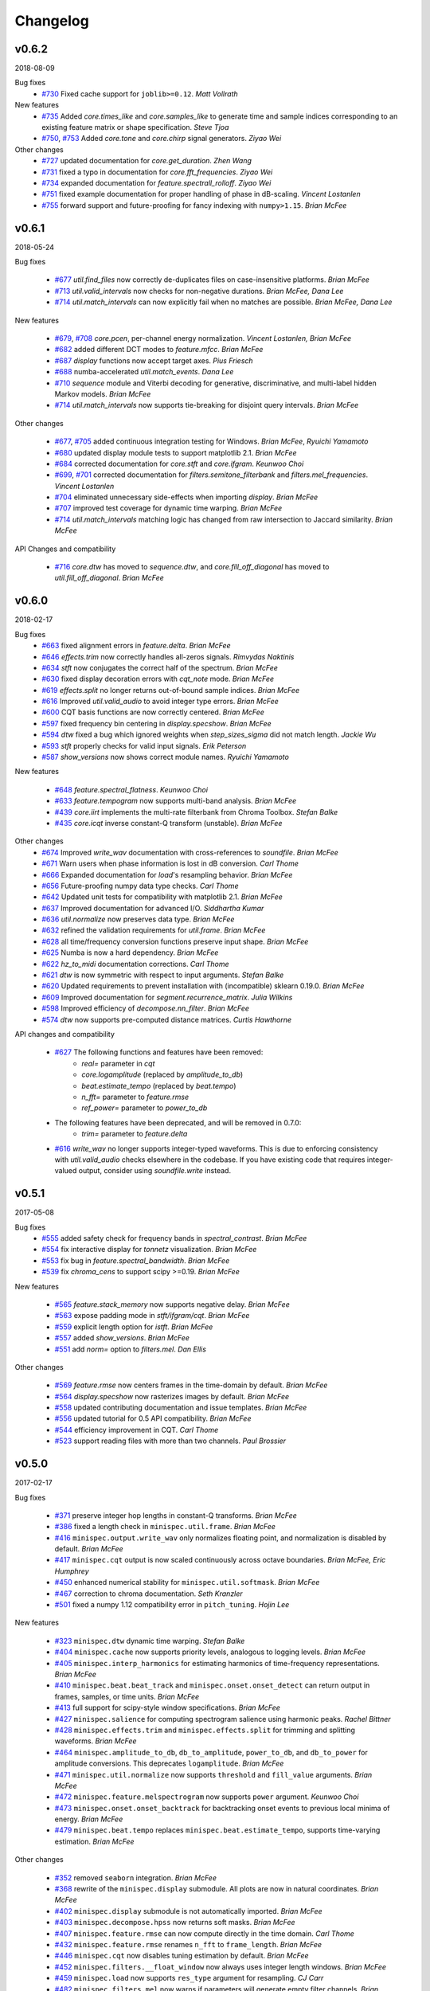 Changelog
=========

v0.6.2
------
2018-08-09

Bug fixes
    - `#730`_ Fixed cache support for ``joblib>=0.12``.  *Matt Vollrath*

New features
    - `#735`_ Added `core.times_like` and `core.samples_like` to generate time and sample indices
      corresponding to an existing feature matrix or shape specification. *Steve Tjoa*
    - `#750`_, `#753`_ Added `core.tone` and `core.chirp` signal generators. *Ziyao Wei*

Other changes
    - `#727`_ updated documentation for `core.get_duration`. *Zhen Wang*
    - `#731`_ fixed a typo in documentation for `core.fft_frequencies`. *Ziyao Wei*
    - `#734`_ expanded documentation for `feature.spectrall_rolloff`. *Ziyao Wei*
    - `#751`_ fixed example documentation for proper handling of phase in dB-scaling. *Vincent Lostanlen*
    - `#755`_ forward support and future-proofing for fancy indexing with ``numpy>1.15``. *Brian McFee*

.. _#730: https://github.com/minispec/minispec/pull/730
.. _#735: https://github.com/minispec/minispec/pull/735
.. _#750: https://github.com/minispec/minispec/pull/750
.. _#753: https://github.com/minispec/minispec/pull/753
.. _#727: https://github.com/minispec/minispec/pull/727
.. _#731: https://github.com/minispec/minispec/pull/731
.. _#734: https://github.com/minispec/minispec/pull/734
.. _#751: https://github.com/minispec/minispec/pull/751
.. _#755: https://github.com/minispec/minispec/pull/755

v0.6.1
------
2018-05-24

Bug fixes

  - `#677`_ `util.find_files` now correctly de-duplicates files on case-insensitive platforms. *Brian McFee*
  - `#713`_ `util.valid_intervals` now checks for non-negative durations. *Brian McFee, Dana Lee*
  - `#714`_ `util.match_intervals` can now explicitly fail when no matches are possible. *Brian McFee, Dana Lee*

New features

  - `#679`_, `#708`_ `core.pcen`, per-channel energy normalization. *Vincent Lostanlen, Brian McFee*
  - `#682`_ added different DCT modes to `feature.mfcc`. *Brian McFee*
  - `#687`_ `display` functions now accept target axes. *Pius Friesch*
  - `#688`_ numba-accelerated `util.match_events`. *Dana Lee*
  - `#710`_ `sequence` module and Viterbi decoding for generative, discriminative, and multi-label hidden Markov models. *Brian McFee*
  - `#714`_ `util.match_intervals` now supports tie-breaking for disjoint query intervals. *Brian McFee*

Other changes

  - `#677`_, `#705`_ added continuous integration testing for Windows. *Brian McFee*, *Ryuichi Yamamoto*
  - `#680`_ updated display module tests to support matplotlib 2.1. *Brian McFee*
  - `#684`_ corrected documentation for `core.stft` and `core.ifgram`. *Keunwoo Choi*
  - `#699`_, `#701`_ corrected documentation for `filters.semitone_filterbank` and `filters.mel_frequencies`. *Vincent Lostanlen*
  - `#704`_ eliminated unnecessary side-effects when importing `display`. *Brian McFee*
  - `#707`_ improved test coverage for dynamic time warping. *Brian McFee*
  - `#714`_ `util.match_intervals` matching logic has changed from raw intersection to Jaccard similarity.  *Brian McFee*


API Changes and compatibility

  - `#716`_ `core.dtw` has moved to `sequence.dtw`, and `core.fill_off_diagonal` has moved to
    `util.fill_off_diagonal`.  *Brian McFee*

.. _#716: https://github.com/minispec/minispec/pull/716
.. _#714: https://github.com/minispec/minispec/pull/714
.. _#713: https://github.com/minispec/minispec/pull/713
.. _#710: https://github.com/minispec/minispec/pull/710
.. _#708: https://github.com/minispec/minispec/pull/708
.. _#707: https://github.com/minispec/minispec/pull/707
.. _#705: https://github.com/minispec/minispec/pull/705
.. _#704: https://github.com/minispec/minispec/pull/704
.. _#701: https://github.com/minispec/minispec/pull/701
.. _#699: https://github.com/minispec/minispec/pull/699
.. _#688: https://github.com/minispec/minispec/pull/688
.. _#687: https://github.com/minispec/minispec/pull/687
.. _#684: https://github.com/minispec/minispec/pull/684
.. _#682: https://github.com/minispec/minispec/pull/682
.. _#680: https://github.com/minispec/minispec/pull/680
.. _#679: https://github.com/minispec/minispec/pull/679
.. _#677: https://github.com/minispec/minispec/pull/677

v0.6.0
------
2018-02-17

Bug fixes
  - `#663`_ fixed alignment errors in `feature.delta`. *Brian McFee*
  - `#646`_ `effects.trim` now correctly handles all-zeros signals. *Rimvydas Naktinis*
  - `#634`_ `stft` now conjugates the correct half of the spectrum. *Brian McFee*
  - `#630`_ fixed display decoration errors with `cqt_note` mode. *Brian McFee*
  - `#619`_ `effects.split` no longer returns out-of-bound sample indices. *Brian McFee*
  - `#616`_ Improved `util.valid_audio` to avoid integer type errors. *Brian McFee*
  - `#600`_ CQT basis functions are now correctly centered. *Brian McFee*
  - `#597`_ fixed frequency bin centering in `display.specshow`. *Brian McFee*
  - `#594`_ `dtw` fixed a bug which ignored weights when `step_sizes_sigma` did not match length. *Jackie Wu*
  - `#593`_ `stft` properly checks for valid input signals. *Erik Peterson*
  - `#587`_ `show_versions` now shows correct module names. *Ryuichi Yamamoto*

New features

  - `#648`_ `feature.spectral_flatness`. *Keunwoo Choi*
  - `#633`_ `feature.tempogram` now supports multi-band analysis. *Brian McFee*
  - `#439`_ `core.iirt` implements the multi-rate filterbank from Chroma Toolbox. *Stefan Balke*
  - `#435`_ `core.icqt` inverse constant-Q transform (unstable). *Brian McFee*

Other changes
  - `#674`_ Improved `write_wav` documentation with cross-references to `soundfile`. *Brian McFee*
  - `#671`_ Warn users when phase information is lost in dB conversion. *Carl Thome*
  - `#666`_ Expanded documentation for `load`'s resampling behavior. *Brian McFee*
  - `#656`_ Future-proofing numpy data type checks. *Carl Thome*
  - `#642`_ Updated unit tests for compatibility with matplotlib 2.1. *Brian McFee*
  - `#637`_ Improved documentation for advanced I/O. *Siddhartha Kumar*
  - `#636`_ `util.normalize` now preserves data type. *Brian McFee*
  - `#632`_ refined the validation requirements for `util.frame`. *Brian McFee*
  - `#628`_ all time/frequency conversion functions preserve input shape. *Brian McFee*
  - `#625`_ Numba is now a hard dependency. *Brian McFee*
  - `#622`_ `hz_to_midi` documentation corrections. *Carl Thome*
  - `#621`_ `dtw` is now symmetric with respect to input arguments. *Stefan Balke*
  - `#620`_ Updated requirements to prevent installation with (incompatible) sklearn 0.19.0. *Brian McFee*
  - `#609`_ Improved documentation for `segment.recurrence_matrix`. *Julia Wilkins*
  - `#598`_ Improved efficiency of `decompose.nn_filter`. *Brian McFee*
  - `#574`_ `dtw` now supports pre-computed distance matrices. *Curtis Hawthorne*

API changes and compatibility

  - `#627`_ The following functions and features have been removed:
      - `real=` parameter in `cqt`
      - `core.logamplitude` (replaced by `amplitude_to_db`)
      - `beat.estimate_tempo` (replaced by `beat.tempo`)
      - `n_fft=` parameter to `feature.rmse`
      - `ref_power=` parameter to `power_to_db`

  - The following features have been deprecated, and will be removed in 0.7.0:
      - `trim=` parameter to `feature.delta`

  - `#616`_ `write_wav` no longer supports integer-typed waveforms. This is due to enforcing
    consistency with `util.valid_audio` checks elsewhere in the codebase. If you have existing
    code that requires integer-valued output, consider using `soundfile.write` instead.

.. _#674: https://github.com/minispec/minispec/pull/674
.. _#671: https://github.com/minispec/minispec/pull/671
.. _#663: https://github.com/minispec/minispec/pull/663
.. _#646: https://github.com/minispec/minispec/pull/646
.. _#634: https://github.com/minispec/minispec/pull/634
.. _#630: https://github.com/minispec/minispec/pull/630
.. _#619: https://github.com/minispec/minispec/pull/619
.. _#616: https://github.com/minispec/minispec/pull/616
.. _#600: https://github.com/minispec/minispec/pull/600
.. _#597: https://github.com/minispec/minispec/pull/597
.. _#594: https://github.com/minispec/minispec/pull/594
.. _#593: https://github.com/minispec/minispec/pull/593
.. _#587: https://github.com/minispec/minispec/pull/587
.. _#648: https://github.com/minispec/minispec/pull/648
.. _#633: https://github.com/minispec/minispec/pull/633
.. _#439: https://github.com/minispec/minispec/pull/439
.. _#435: https://github.com/minispec/minispec/pull/435
.. _#666: https://github.com/minispec/minispec/pull/666
.. _#656: https://github.com/minispec/minispec/pull/656
.. _#642: https://github.com/minispec/minispec/pull/642
.. _#637: https://github.com/minispec/minispec/pull/637
.. _#636: https://github.com/minispec/minispec/pull/636
.. _#632: https://github.com/minispec/minispec/pull/632
.. _#628: https://github.com/minispec/minispec/pull/628
.. _#625: https://github.com/minispec/minispec/pull/625
.. _#622: https://github.com/minispec/minispec/pull/622
.. _#621: https://github.com/minispec/minispec/pull/621
.. _#620: https://github.com/minispec/minispec/pull/620
.. _#609: https://github.com/minispec/minispec/pull/609
.. _#598: https://github.com/minispec/minispec/pull/598
.. _#574: https://github.com/minispec/minispec/pull/574
.. _#627: https://github.com/minispec/minispec/pull/627

v0.5.1
------
2017-05-08

Bug fixes
  - `#555`_ added safety check for frequency bands in `spectral_contrast`. *Brian McFee*
  - `#554`_ fix interactive display for `tonnetz` visualization. *Brian McFee*
  - `#553`_ fix bug in `feature.spectral_bandwidth`. *Brian McFee*
  - `#539`_ fix `chroma_cens` to support scipy >=0.19. *Brian McFee*

New features

  - `#565`_ `feature.stack_memory` now supports negative delay. *Brian McFee*
  - `#563`_ expose padding mode in `stft/ifgram/cqt`. *Brian McFee*
  - `#559`_ explicit length option for `istft`. *Brian McFee*
  - `#557`_ added `show_versions`. *Brian McFee*
  - `#551`_ add `norm=` option to `filters.mel`. *Dan Ellis*

Other changes

  - `#569`_ `feature.rmse` now centers frames in the time-domain by default. *Brian McFee*
  - `#564`_ `display.specshow` now rasterizes images by default. *Brian McFee*
  - `#558`_ updated contributing documentation and issue templates. *Brian McFee*
  - `#556`_ updated tutorial for 0.5 API compatibility. *Brian McFee*
  - `#544`_ efficiency improvement in CQT. *Carl Thome*
  - `#523`_ support reading files with more than two channels. *Paul Brossier*

.. _#523: https://github.com/minispec/minispec/pull/523
.. _#544: https://github.com/minispec/minispec/pull/544
.. _#556: https://github.com/minispec/minispec/pull/556
.. _#558: https://github.com/minispec/minispec/pull/558
.. _#564: https://github.com/minispec/minispec/pull/564
.. _#551: https://github.com/minispec/minispec/pull/551
.. _#557: https://github.com/minispec/minispec/pull/557
.. _#559: https://github.com/minispec/minispec/pull/559
.. _#563: https://github.com/minispec/minispec/pull/563
.. _#565: https://github.com/minispec/minispec/pull/565
.. _#539: https://github.com/minispec/minispec/pull/539
.. _#553: https://github.com/minispec/minispec/pull/553
.. _#554: https://github.com/minispec/minispec/pull/554
.. _#555: https://github.com/minispec/minispec/pull/555
.. _#569: https://github.com/minispec/minispec/pull/569

v0.5.0
------
2017-02-17

Bug fixes

  - `#371`_ preserve integer hop lengths in constant-Q transforms. *Brian McFee*
  - `#386`_ fixed a length check in ``minispec.util.frame``. *Brian McFee*
  - `#416`_ ``minispec.output.write_wav`` only normalizes floating point, and normalization is disabled by
    default. *Brian McFee*
  - `#417`_ ``minispec.cqt`` output is now scaled continuously across octave boundaries. *Brian McFee, Eric
    Humphrey*
  - `#450`_ enhanced numerical stability for ``minispec.util.softmask``. *Brian McFee*
  - `#467`_ correction to chroma documentation. *Seth Kranzler*
  - `#501`_ fixed a numpy 1.12 compatibility error in ``pitch_tuning``. *Hojin Lee*

New features

  - `#323`_ ``minispec.dtw`` dynamic time warping. *Stefan Balke*
  - `#404`_ ``minispec.cache`` now supports priority levels, analogous to logging levels. *Brian McFee*
  - `#405`_ ``minispec.interp_harmonics`` for estimating harmonics of time-frequency representations. *Brian
    McFee*
  - `#410`_ ``minispec.beat.beat_track`` and ``minispec.onset.onset_detect`` can return output in frames,
    samples, or time units. *Brian McFee*
  - `#413`_ full support for scipy-style window specifications. *Brian McFee*
  - `#427`_ ``minispec.salience`` for computing spectrogram salience using harmonic peaks. *Rachel Bittner*
  - `#428`_ ``minispec.effects.trim`` and ``minispec.effects.split`` for trimming and splitting waveforms. *Brian
    McFee*
  - `#464`_ ``minispec.amplitude_to_db``, ``db_to_amplitude``, ``power_to_db``, and ``db_to_power`` for
    amplitude conversions.  This deprecates ``logamplitude``.  *Brian McFee*
  - `#471`_ ``minispec.util.normalize`` now supports ``threshold`` and ``fill_value`` arguments. *Brian McFee*
  - `#472`_ ``minispec.feature.melspectrogram`` now supports ``power`` argument. *Keunwoo Choi*
  - `#473`_ ``minispec.onset.onset_backtrack`` for backtracking onset events to previous local minima of
    energy. *Brian McFee*
  - `#479`_ ``minispec.beat.tempo`` replaces ``minispec.beat.estimate_tempo``, supports time-varying estimation.
    *Brian McFee*
  

Other changes

  - `#352`_ removed ``seaborn`` integration. *Brian McFee*
  - `#368`_ rewrite of the ``minispec.display`` submodule.  All plots are now in natural coordinates. *Brian
    McFee*
  - `#402`_ ``minispec.display`` submodule is not automatically imported. *Brian McFee*
  - `#403`_ ``minispec.decompose.hpss`` now returns soft masks. *Brian McFee*
  - `#407`_ ``minispec.feature.rmse`` can now compute directly in the time domain. *Carl Thome*
  - `#432`_ ``minispec.feature.rmse`` renames ``n_fft`` to ``frame_length``. *Brian McFee*
  - `#446`_ ``minispec.cqt`` now disables tuning estimation by default. *Brian McFee*
  - `#452`_ ``minispec.filters.__float_window`` now always uses integer length windows. *Brian McFee*
  - `#459`_ ``minispec.load`` now supports ``res_type`` argument for resampling. *CJ Carr*
  - `#482`_ ``minispec.filters.mel`` now warns if parameters will generate empty filter channels. *Brian McFee*
  - `#480`_ expanded documentation for advanced IO use-cases. *Fabian Robert-Stoeter*

API changes and compatibility

  - The following functions have permanently moved:
        - ``core.peak_peak`` to ``util.peak_pick``
        - ``core.localmax`` to ``util.localmax``
        - ``feature.sync`` to ``util.sync``

  - The following functions, classes, and constants have been removed:
        - ``core.ifptrack``
        - ``feature.chromagram``
        - ``feature.logfsgram``
        - ``filters.logfrequency``
        - ``output.frames_csv``
        - ``segment.structure_Feature``
        - ``display.time_ticks``
        - ``util.FeatureExtractor``
        - ``util.buf_to_int``
        - ``util.SMALL_FLOAT``

  - The following parameters have been removed:
        - ``minispec.cqt``: `resolution`
        - ``minispec.cqt``: `aggregate`
        - ``feature.chroma_cqt``: `mode`
        - ``onset_strength``: `centering`

  - Seaborn integration has been removed, and the ``display`` submodule now requires matplotlib >= 1.5.
        - The `use_sns` argument has been removed from `display.cmap`
        - `magma` is now the default sequential colormap.

  - The ``minispec.display`` module has been rewritten.
        - ``minispec.display.specshow`` now plots using `pcolormesh`, and supports non-uniform time and frequency axes.
        - All plots can be rendered in natural coordinates (e.g., time or Hz)
        - Interactive plotting is now supported via ticker and formatter objects

  - ``minispec.decompose.hpss`` with `mask=True` now returns soft masks, rather than binary masks.

  - ``minispec.filters.get_window`` wraps ``scipy.signal.get_window``, and handles generic callables as well pre-registered
    window functions.  All windowed analyses (e.g., ``stft``, ``cqt``, or ``tempogram``) now support the full range
    of window functions and parameteric windows via tuple parameters, e.g., ``window=('kaiser', 4.0)``.
        
  - ``stft`` windows are now explicitly asymmetric by default, which breaks backwards compatibility with the 0.4 series.

  - ``cqt`` now returns properly scaled outputs that are continuous across octave boundaries.  This breaks
    backwards compatibility with the 0.4 series.

  - ``cqt`` now uses `tuning=0.0` by default, rather than estimating the tuning from the signal.  Tuning
    estimation is still supported, and enabled by default for chroma analysis (``minispec.feature.chroma_cqt``).

  - ``logamplitude`` is deprecated in favor of ``amplitude_to_db`` or ``power_to_db``.  The `ref_power` parameter
    has been renamed to `ref`.


.. _#501: https://github.com/minispec/minispec/pull/501
.. _#480: https://github.com/minispec/minispec/pull/480
.. _#467: https://github.com/minispec/minispec/pull/467
.. _#450: https://github.com/minispec/minispec/pull/450
.. _#417: https://github.com/minispec/minispec/pull/417
.. _#416: https://github.com/minispec/minispec/pull/416
.. _#386: https://github.com/minispec/minispec/pull/386
.. _#371: https://github.com/minispec/minispec/pull/371
.. _#479: https://github.com/minispec/minispec/pull/479
.. _#473: https://github.com/minispec/minispec/pull/473
.. _#472: https://github.com/minispec/minispec/pull/472
.. _#471: https://github.com/minispec/minispec/pull/471
.. _#464: https://github.com/minispec/minispec/pull/464
.. _#428: https://github.com/minispec/minispec/pull/428
.. _#427: https://github.com/minispec/minispec/pull/427
.. _#413: https://github.com/minispec/minispec/pull/413
.. _#410: https://github.com/minispec/minispec/pull/410
.. _#405: https://github.com/minispec/minispec/pull/405
.. _#404: https://github.com/minispec/minispec/pull/404
.. _#323: https://github.com/minispec/minispec/pull/323
.. _#482: https://github.com/minispec/minispec/pull/482
.. _#459: https://github.com/minispec/minispec/pull/459
.. _#452: https://github.com/minispec/minispec/pull/452
.. _#446: https://github.com/minispec/minispec/pull/446
.. _#432: https://github.com/minispec/minispec/pull/432
.. _#407: https://github.com/minispec/minispec/pull/407
.. _#403: https://github.com/minispec/minispec/pull/403
.. _#402: https://github.com/minispec/minispec/pull/402
.. _#368: https://github.com/minispec/minispec/pull/368
.. _#352: https://github.com/minispec/minispec/pull/352



v0.4.3
------
2016-05-17

Bug fixes
  - `#315`_ fixed a positioning error in ``display.specshow`` with logarithmic axes. *Brian McFee*
  - `#332`_ ``minispec.cqt`` now throws an exception if the signal is too short for analysis. *Brian McFee*
  - `#341`_ ``minispec.hybrid_cqt`` properly matches the scale of ``minispec.cqt``. *Brian McFee*
  - `#348`_ ``minispec.cqt`` fixed a bug introduced in v0.4.2. *Brian McFee*
  - `#354`_ Fixed a minor off-by-one error in ``minispec.beat.estimate_tempo``. *Brian McFee*
  - `#357`_ improved numerical stability of ``minispec.decompose.hpss``. *Brian McFee*

New features
  - `#312`_ ``minispec.segment.recurrence_matrix`` can now construct sparse self-similarity matrices. *Brian
    McFee*
  - `#337`_ ``minispec.segment.recurrence_matrix`` can now produce weighted affinities and distances. *Brian
    McFee*
  - `#311`_ ``minispec.decompose.nl_filter`` implements several self-similarity based filtering operations
    including non-local means. *Brian McFee*
  - `#320`_ ``minispec.feature.chroma_cens`` implements chroma energy normalized statistics (CENS) features.
    *Stefan Balke*
  - `#354`_ ``minispec.core.tempo_frequencies`` computes tempo (BPM) frequencies for autocorrelation and
    tempogram features. *Brian McFee*
  - `#355`_ ``minispec.decompose.hpss`` now supports harmonic-percussive-residual separation. *CJ Carr, Brian McFee*
  - `#357`_ ``minispec.util.softmask`` computes numerically stable soft masks. *Brian McFee*

Other changes
  - ``minispec.cqt``, ``minispec.hybrid_cqt`` parameter `aggregate` is now deprecated.
  - Resampling is now handled by the ``resampy`` library
  - ``minispec.get_duration`` can now operate directly on filenames as well as audio buffers and feature
    matrices.
  - ``minispec.decompose.hpss`` no longer supports ``power=0``.

.. _#315: https://github.com/minispec/minispec/pull/315
.. _#332: https://github.com/minispec/minispec/pull/332
.. _#341: https://github.com/minispec/minispec/pull/341
.. _#348: https://github.com/minispec/minispec/pull/348
.. _#312: https://github.com/minispec/minispec/pull/312
.. _#337: https://github.com/minispec/minispec/pull/337
.. _#311: https://github.com/minispec/minispec/pull/311
.. _#320: https://github.com/minispec/minispec/pull/320
.. _#354: https://github.com/minispec/minispec/pull/354
.. _#355: https://github.com/minispec/minispec/pull/355
.. _#357: https://github.com/minispec/minispec/pull/357

v0.4.2
------
2016-02-20

Bug fixes
  - Support for matplotlib 1.5 color properties in the ``display`` module
  - `#308`_ Fixed a per-octave scaling error in ``minispec.cqt``. *Brian McFee*

New features
  - `#279`_ ``minispec.cqt`` now provides complex-valued output with argument `real=False`.
    This will become the default behavior in subsequent releases.
  - `#288`_ ``core.resample`` now supports multi-channel inputs. *Brian McFee*
  - `#295`_ ``minispec.display.frequency_ticks``: like ``time_ticks``. Ticks can now dynamically
    adapt to scale (mHz, Hz, KHz, MHz, GHz) and use automatic precision formatting (``%g``). *Brian McFee*


Other changes
  - `#277`_ improved documentation for OSX. *Stefan Balke*
  - `#294`_ deprecated the ``FeatureExtractor`` object. *Brian McFee*
  - `#300`_ added dependency version requirements to install script. *Brian McFee*
  - `#302`_, `#279`_ renamed the following parameters
      - ``minispec.display.time_ticks``: `fmt` is now `time_fmt`
      - ``minispec.feature.chroma_cqt``: `mode` is now `cqt_mode`
      - ``minispec.cqt``, ``hybrid_cqt``, ``pseudo_cqt``, ``minispec.filters.constant_q``: `resolution` is now `filter_scale`
  - `#308`_ ``minispec.cqt`` default `filter_scale` parameter is now 1 instead of 2.

.. _#277: https://github.com/minispec/minispec/pull/277
.. _#279: https://github.com/minispec/minispec/pull/279
.. _#288: https://github.com/minispec/minispec/pull/288
.. _#294: https://github.com/minispec/minispec/pull/294
.. _#295: https://github.com/minispec/minispec/pull/295
.. _#300: https://github.com/minispec/minispec/pull/300
.. _#302: https://github.com/minispec/minispec/pull/302
.. _#308: https://github.com/minispec/minispec/pull/308

v0.4.1
------
2015-10-17

Bug fixes
  - Improved safety check in CQT for invalid hop lengths
  - Fixed division by zero bug in ``core.pitch.pip_track``
  - Fixed integer-type error in ``util.pad_center`` on numpy v1.10
  - Fixed a context scoping error in ``minispec.load`` with some audioread backends
  - ``minispec.autocorrelate`` now persists type for complex input

New features
  - ``minispec.clicks`` sonifies timed events such as beats or onsets
  - ``minispec.onset.onset_strength_multi`` computes onset strength within multiple sub-bands
  - ``minispec.feature.tempogram`` computes localized onset strength autocorrelation
  - ``minispec.display.specshow`` now supports ``*_axis='tempo'`` for annotating tempo-scaled data
  - ``minispec.fmt`` implements the Fast Mellin Transform

Other changes

  - Rewrote ``display.waveplot`` for improved efficiency
  - ``decompose.deompose()`` now supports pre-trained transformation objects
  - Nullified side-effects of optional seaborn dependency
  - Moved ``feature.sync`` to ``util.sync`` and expanded its functionality
  - ``minispec.onset.onset_strength`` and ``onset_strength_multi`` support superflux-style lag and max-filtering
  - ``minispec.core.autocorrelate`` can now operate along any axis of multi-dimensional input
  - the ``segment`` module functions now support arbitrary target axis
  - Added proper window normalization to ``minispec.core.istft`` for better reconstruction
    (`PR #235 <https://github.com/minispec/minispec/pull/235>`_).
  - Standardized ``n_fft=2048`` for ``piptrack``, ``ifptrack`` (deprecated), and
    ``logfsgram`` (deprecated)
  - ``onset_strength`` parameter ``'centering'`` has been deprecated and renamed to
    ``'center'``
  - ``onset_strength`` always trims to match the input spectrogram duration
  - added tests for ``piptrack``
  - added test support for Python 3.5




v0.4.0
------
2015-07-08

Bug fixes

-  Fixed alignment errors with ``offset`` and ``duration`` in ``load()``
-  Fixed an edge-padding issue with ``decompose.hpss()`` which resulted
   in
   percussive noise leaking into the harmonic component.
-  Fixed stability issues with ``ifgram()``, added options to suppress
   negative frequencies.
-  Fixed scaling and padding errors in ``feature.delta()``
-  Fixed some errors in ``note_to_hz()`` string parsing
-  Added robust range detection for ``display.cmap``
-  Fixed tick placement in ``display.specshow``
-  Fixed a low-frequency filter alignment error in ``cqt``
-  Added aliasing checks for ``cqt`` filterbanks
-  Fixed corner cases in ``peak_pick``
-  Fixed bugs in ``find_files()`` with negative slicing
-  Fixed tuning estimation errors
-  Fixed octave numbering in to conform to scientific pitch notation

New features

-  python 3 compatibility
-  Deprecation and moved-function warnings
-  added ``norm=None`` option to ``util.normalize()``
-  ``segment.recurrence_to_lag``, ``lag_to_recurrence``
-  ``core.hybrid_cqt()`` and ``core.pseudo_cqt()``
-  ``segment.timelag_filter``
-  Efficiency enhancements for ``cqt``
-  Major rewrite and reformatting of documentation
-  Improvements to ``display.specshow``:

   -  added the ``lag`` axis format
   -  added the ``tonnetz`` axis format
   -  allow any combination of axis formats

-  ``effects.remix()``
-  Added new time and frequency converters:

   -  ``note_to_hz()``, ``hz_to_note()``
   -  ``frames_to_samples()``, ``samples_to_frames()``
   -  ``time_to_samples()``, ``samples_to_time()``

-  ``core.zero_crossings``
-  ``util.match_events()``
-  ``segment.subsegment()`` for segmentation refinement
-  Functional examples in almost all docstrings
-  improved numerical stability in ``normalize()``
-  audio validation checks
-  ``to_mono()``
-  ``minispec.cache`` for storing pre-computed features
-  Stereo output support in ``write_wav``
-  Added new feature extraction functions:

   -  ``feature.spectral_contrast``
   -  ``feature.spectral_bandwidth``
   -  ``feature.spectral_centroid``
   -  ``feature.spectral_rolloff``
   -  ``feature.poly_features``
   -  ``feature.rmse``
   -  ``feature.zero_crossing_rate``
   -  ``feature.tonnetz``

- Added ``display.waveplot``

Other changes

-  Internal refactoring and restructuring of submodules
-  Removed the ``chord`` module
-  input validation and better exception reporting for most functions
-  Changed the default colormaps in ``display``
-  Changed default parameters in onset detection, beat tracking
-  Changed default parameters in ``cqt``
-  ``filters.constant_q`` now returns filter lengths
-  Chroma now starts at ``C`` by default, instead of ``A``
-  ``pad_center`` supports multi-dimensional input and ``axis``
   parameter
- switched from ``np.fft`` to ``scipy.fftpack`` for FFT operations
- changed all minispec-generated exception to a new class minispec.ParameterError

Deprecated functions

-  ``util.buf_to_int``
-  ``output.frames_csv``
-  ``segment.structure_feature``
-  ``filters.logfrequency``
-  ``feature.logfsgram``

v0.3.1
------
2015-02-18

Bug fixes

-  Fixed bug #117: ``minispec.segment.agglomerative`` now returns a
   numpy.ndarray instead of a list
-  Fixed bug #115: off-by-one error in ``minispec.core.load`` with fixed
   duration
-  Fixed numerical underflow errors in ``minispec.decompose.hpss``
-  Fixed bug #104: ``minispec.decompose.hpss`` failed with silent,
   complex-valued input
-  Fixed bug #103: ``minispec.feature.estimate_tuning`` fails when no
   bins exceed the threshold

Features

-  New function ``minispec.core.get_duration()`` computes the duration of
   an audio signal
   or spectrogram-like input matrix
-  ``minispec.util.pad_center`` now accepts multi-dimensional input

Other changes

-  Adopted the ISC license
-  Python 3 compatibility via futurize
-  Fixed issue #102: segment.agglomerative no longer depends on the
   deprecated
   Ward module of sklearn; it now depends on the newer Agglomerative
   module.
-  Issue #108: set character encoding on all source files
-  Added dtype persistence for resample, stft, istft, and effects
   functions

v0.3.0
------
2014-06-30

Bug fixes

-  Fixed numpy array indices to force integer values
-  ``minispec.util.frame`` now warns if the input data is non-contiguous
-  Fixed a formatting error in ``minispec.display.time_ticks()``
-  Added a warning if ``scikits.samplerate`` is not detected

Features

-  New module ``minispec.chord`` for training chord recognition models
-  Parabolic interpolation piptracking ``minispec.feature.piptrack()``
-  ``minispec.localmax()`` now supports multi-dimensional slicing
-  New example scripts
-  Improved documentation
-  Added the ``minispec.util.FeatureExtractor`` class, which allows
   minispec functions
   to act as feature extraction stages in ``sklearn``
-  New module ``minispec.effects`` for time-domain audio processing
-  Added demo notebooks for the ``minispec.effects`` and
   ``minispec.util.FeatureExtractor``
-  Added a full-track audio example,
   ``minispec.util.example_audio_file()``
-  Added peak-frequency sorting of basis elements in
   ``minispec.decompose.decompose()``

Other changes

-  Spectrogram frames are now centered, rather than left-aligned. This
   removes the
   need for window correction in ``minispec.frames_to_time()``
-  Accelerated constant-Q transform ``minispec.cqt()``
-  PEP8 compliance
-  Removed normalization from ``minispec.feature.logfsgram()``
-  Efficiency improvements by ensuring memory contiguity
-  ``minispec.logamplitude()`` now supports functional reference power,
   in addition
   to scalar values
-  Improved ``minispec.feature.delta()``
-  Additional padding options to ``minispec.feature.stack_memory()``
-  ``minispec.cqt`` and ``minispec.feature.logfsgram`` now use the same
   parameter
   formats ``(fmin, n_bins, bins_per_octave)``.
-  Updated demo notebook(s) to IPython 2.0
-  Moved ``perceptual_weighting()`` from ``minispec.feature`` into
   ``minispec.core``
-  Moved ``stack_memory()`` from ``minispec.segment`` into
   ``minispec.feature``
-  Standardized ``minispec.output.annotation`` input format to match
   ``mir_eval``
-  Standardized variable names (e.g., ``onset_envelope``).

v0.2.1
------
2014-01-21

Bug fixes

-  fixed an off-by-one error in ``minispec.onset.onset_strength()``
-  fixed a sign-flip error in ``minispec.output.write_wav()``
-  removed all mutable object default parameters

Features

-  added option ``centering`` to ``minispec.onset.onset_strength()`` to
   resolve frame-centering issues with sliding window STFT
-  added frame-center correction to ``minispec.core.frames_to_time()``
   and ``minispec.core.time_to_frames()``
-  added ``minispec.util.pad_center()``
-  added ``minispec.output.annotation()``
-  added ``minispec.output.times_csv()``
-  accelerated ``minispec.core.stft()`` and ``ifgram()``
-  added ``minispec.util.frame`` for in-place signal framing
-  ``minispec.beat.beat_track`` now supports user-supplied tempo
-  added ``minispec.util.normalize()``
-  added ``minispec.util.find_files()``
-  added ``minispec.util.axis_sort()``
-  new module: ``minispec.util()``
-  ``minispec.filters.constant_q`` now support padding
-  added boolean input support for ``minispec.display.cmap()``
-  speedup in ``minispec.core.cqt()``

Other changes

-  optimized default parameters for ``minispec.onset.onset_detect``
-  set ``minispec.filters.mel`` parameter ``n_mels=128`` by default
-  ``minispec.feature.chromagram()`` and ``logfsgram()`` now use power
   instead of energy
-  ``minispec.display.specshow()`` with ``y_axis='chroma'`` now labels as
   ``pitch class``
-  set ``minispec.core.cqt`` parameter ``resolution=2`` by default
-  set ``minispec.feature.chromagram`` parameter ``octwidth=2`` by
   default

v0.2.0
------
2013-12-14

Bug fixes

-  fixed default ``minispec.core.stft, istft, ifgram`` to match
   specification
-  fixed a float->int bug in peak\_pick
-  better memory efficiency
-  ``minispec.segment.recurrence_matrix`` corrects for width suppression
-  fixed a divide-by-0 error in the beat tracker
-  fixed a bug in tempo estimation with short windows
-  ``minispec.feature.sync`` now supports 1d arrays
-  fixed a bug in beat trimming
-  fixed a bug in ``minispec.core.stft`` when calculating window size
-  fixed ``minispec.core.resample`` to support stereo signals

Features

-  added filters option to cqt
-  added window function support to istft
-  added an IPython notebook demo
-  added ``minispec.features.delta`` for computing temporal difference
   features
-  new ``examples`` scripts: tuning, hpss
-  added optional trimming to ``minispec.segment.stack_memory``
-  ``minispec.onset.onset_strength`` now takes generic spectrogram
   function ``feature``
-  compute reference power directly in ``minispec.core.logamplitude``
-  color-blind-friendly default color maps in ``minispec.display.cmap``
-  ``minispec.core.onset_strength`` now accepts an aggregator
-  added ``minispec.feature.perceptual_weighting``
-  added tuning estimation to ``minispec.feature.chromagram``
-  added ``minispec.core.A_weighting``
-  vectorized frequency converters
-  added ``minispec.core.cqt_frequencies`` to get CQT frequencies
-  ``minispec.core.cqt`` basic constant-Q transform implementation
-  ``minispec.filters.cq_to_chroma`` to convert log-frequency to chroma
-  added ``minispec.core.fft_frequencies``
-  ``minispec.decompose.hpss`` can now return masking matrices
-  added reversal for ``minispec.segment.structure_feature``
-  added ``minispec.core.time_to_frames``
-  added cent notation to ``minispec.core.midi_to_note``
-  added time-series or spectrogram input options to ``chromagram``,
   ``logfsgram``, ``melspectrogram``, and ``mfcc``
-  new module: ``minispec.display``
-  ``minispec.output.segment_csv`` => ``minispec.output.frames_csv``
-  migrated frequency converters to ``minispec.core``
-  new module: ``minispec.filters``
-  ``minispec.decompose.hpss`` now supports complex-valued STFT matrices
-  ``minispec.decompose.decompose()`` supports ``sklearn`` decomposition
   objects
-  added ``minispec.core.phase_vocoder``
-  new module: ``minispec.onset``; migrated onset strength from
   ``minispec.beat``
-  added ``minispec.core.pick_peaks``
-  ``minispec.core.load()`` supports offset and duration parameters
-  ``minispec.core.magphase()`` to separate magnitude and phase from a
   complex matrix
-  new module: ``minispec.segment``

Other changes

-  ``onset_estimate_bpm => estimate_tempo``
-  removed ``n_fft`` from ``minispec.core.istft()``
-  ``minispec.core.mel_frequencies`` returns ``n_mels`` values by default
-  changed default ``minispec.decompose.hpss`` window to 31
-  disabled onset de-trending by default in
   ``minispec.onset.onset_strength``
-  added complex-value warning to ``minispec.display.specshow``
-  broke compatibilty with ``ifgram.m``; ``minispec.core.ifgram`` now
   matches ``stft``
-  changed default beat tracker settings
-  migrated ``hpss`` into ``minispec.decompose``
-  changed default ``minispec.decompose.hpss`` power parameter to ``2.0``
-  ``minispec.core.load()`` now returns single-precision by default
-  standardized ``n_fft=2048``, ``hop_length=512`` for most functions
-  refactored tempo estimator

v0.1.0
------

Initial public release.
